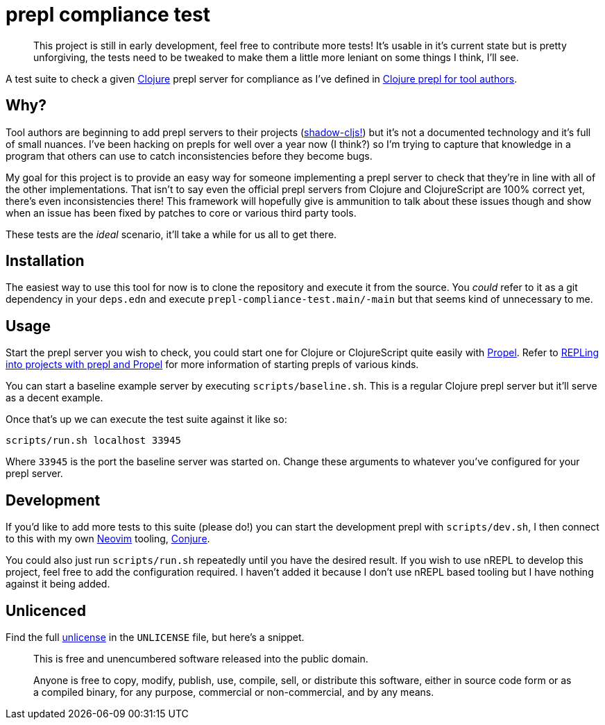 = prepl compliance test

____
This project is still in early development, feel free to contribute more tests! It's usable in it's current state but is pretty unforgiving, the tests need to be tweaked to make them a little more leniant on some things I think, I'll see.
____

A test suite to check a given https://clojure.org/[Clojure] prepl server for compliance as I've defined in https://oli.me.uk/clojure-prepl-for-tool-authors/[Clojure prepl for tool authors].

== Why?

Tool authors are beginning to add prepl servers to their projects (https://github.com/thheller/shadow-cljs/issues/508[shadow-cljs!]) but it's not a documented technology and it's full of small nuances. I've been hacking on prepls for well over a year now (I think?) so I'm trying to capture that knowledge in a program that others can use to catch inconsistencies before they become bugs.

My goal for this project is to provide an easy way for someone implementing a prepl server to check that they're in line with all of the other implementations. That isn't to say even the official prepl servers from Clojure and ClojureScript are 100% correct yet, there's even inconsistencies there! This framework will hopefully give is ammunition to talk about these issues though and show when an issue has been fixed by patches to core or various third party tools.

These tests are the _ideal_ scenario, it'll take a while for us all to get there.

== Installation

The easiest way to use this tool for now is to clone the repository and execute it from the source. You _could_ refer to it as a git dependency in your `deps.edn` and execute `prepl-compliance-test.main/-main` but that seems kind of unnecessary to me.

== Usage

Start the prepl server you wish to check, you could start one for Clojure or ClojureScript quite easily with https://github.com/Olical/propel[Propel]. Refer to https://oli.me.uk/repling-into-projects-with-prepl-and-propel/[REPLing into projects with prepl and Propel] for more information of starting prepls of various kinds.

You can start a baseline example server by executing `scripts/baseline.sh`. This is a regular Clojure prepl server but it'll serve as a decent example.

Once that's up we can execute the test suite against it like so:

[source,sh]
----
scripts/run.sh localhost 33945
----

Where `33945` is the port the baseline server was started on. Change these arguments to whatever you've configured for your prepl server.

== Development

If you'd like to add more tests to this suite (please do!) you can start the development prepl with `scripts/dev.sh`, I then connect to this with my own https://neovim.io/[Neovim] tooling, https://github.com/Olical/conjure[Conjure].

You could also just run `scripts/run.sh` repeatedly until you have the desired result. If you wish to use nREPL to develop this project, feel free to add the configuration required. I haven't added it because I don't use nREPL based tooling but I have nothing against it being added.

== Unlicenced

Find the full http://unlicense.org/[unlicense] in the `UNLICENSE` file, but here's a snippet.

____
This is free and unencumbered software released into the public domain.

Anyone is free to copy, modify, publish, use, compile, sell, or distribute this software, either in source code form or as a compiled binary, for any purpose, commercial or non-commercial, and by any means.
____
